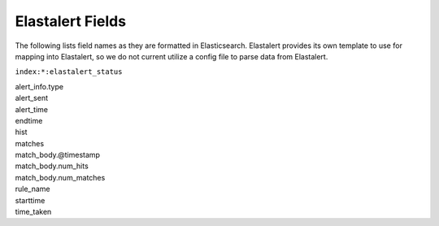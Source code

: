 .. _elastalert-fields:

Elastalert Fields
=================

The following lists field names as they are formatted in Elasticsearch. Elastalert provides its own template to use for mapping into Elastalert, so we do not current utilize a config file to parse data from Elastalert.

``index:*:elastalert_status``

| alert\_info.type
| alert\_sent
| alert\_time
| endtime
| hist
| matches
| match\_body.@timestamp
| match\_body.num\_hits
| match\_body.num\_matches
| rule\_name
| starttime
| time\_taken
